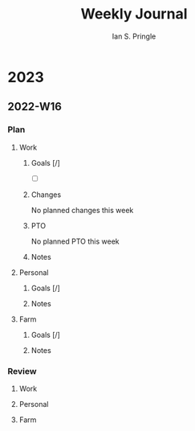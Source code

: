 :PROPERTIES:
:AUTHOR: Ian S. Pringle
:CREATED: <2022-08-15 Mon>
:MODIFIED: <2022-09-12 Mon 15:57>
:PRIVATE: t
:TYPE: log
:END:
#+title: Weekly Journal

* 2023
** 2022-W16
:LOGBOOK:
:END:
*** Plan
**** Work
***** Goals [/]
- [ ]
***** Changes
No planned changes this week
***** PTO
No planned PTO this week
***** Notes
**** Personal
***** Goals [/]
***** Notes
**** Farm
***** Goals [/]
***** Notes
*** Review
**** Work
**** Personal
**** Farm
